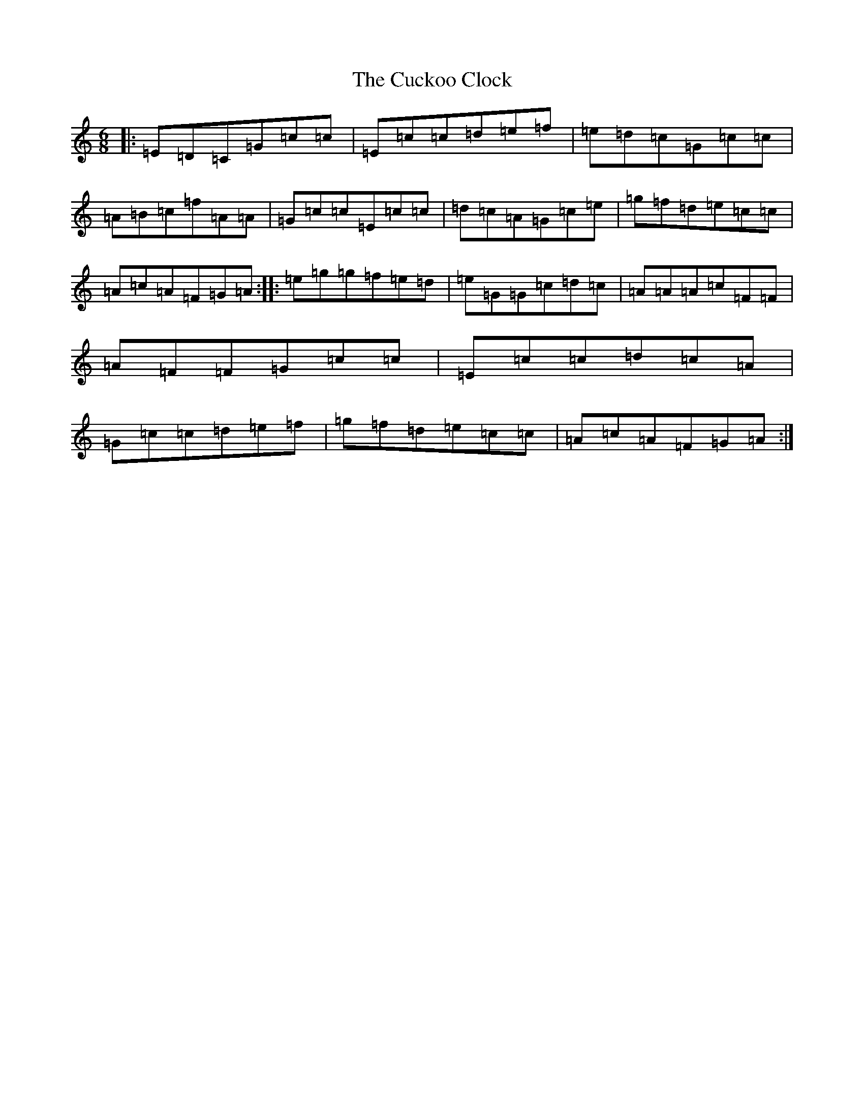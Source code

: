 X: 4505
T: Cuckoo Clock, The
S: https://thesession.org/tunes/9011#setting9011
R: jig
M:6/8
L:1/8
K: C Major
|:=E=D=C=G=c=c|=E=c=c=d=e=f|=e=d=c=G=c=c|=A=B=c=f=A=A|=G=c=c=E=c=c|=d=c=A=G=c=e|=g=f=d=e=c=c|=A=c=A=F=G=A:||:=e=g=g=f=e=d|=e=G=G=c=d=c|=A=A=A=c=F=F|=A=F=F=G=c=c|=E=c=c=d=c=A|=G=c=c=d=e=f|=g=f=d=e=c=c|=A=c=A=F=G=A:|